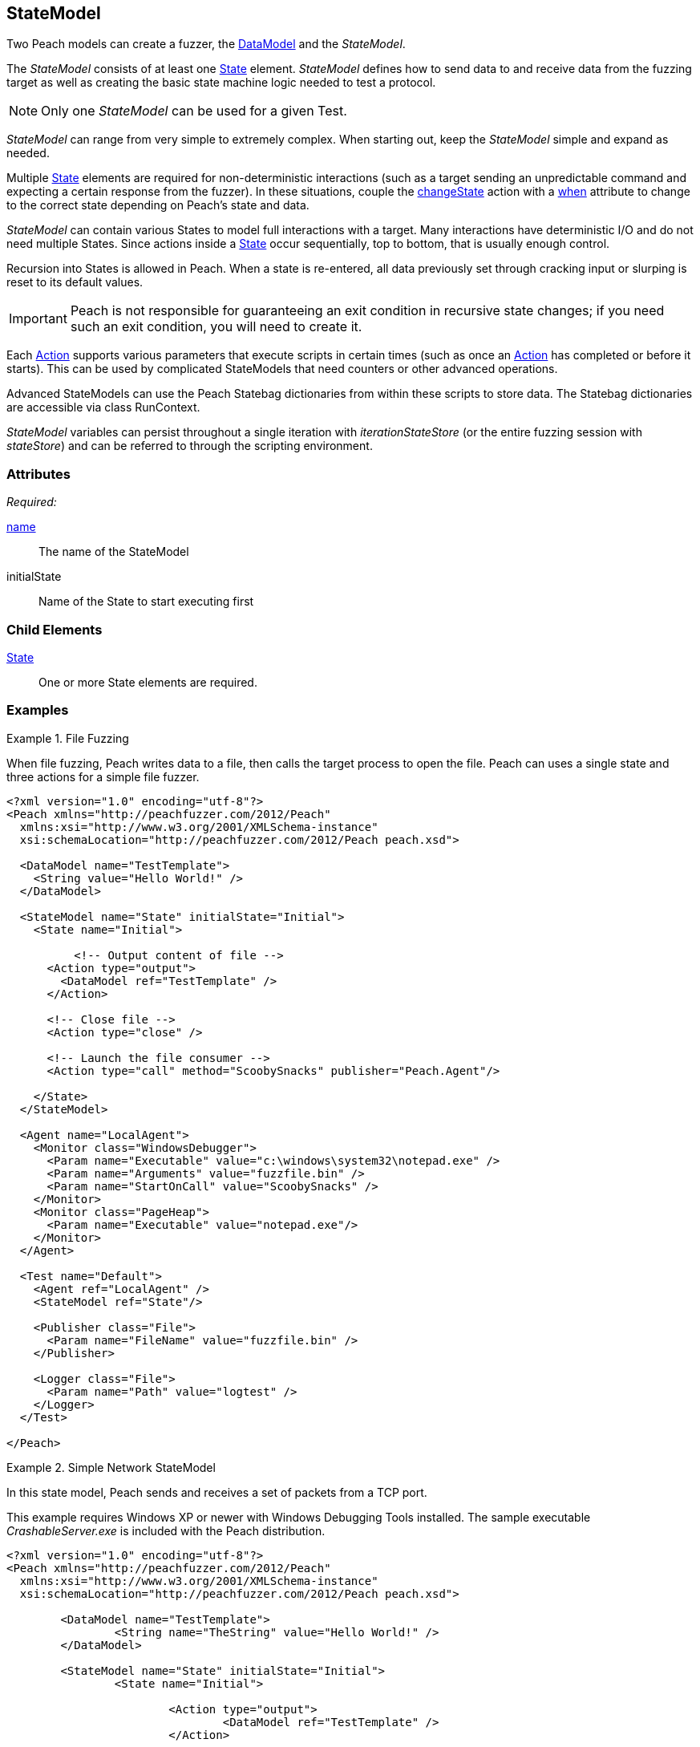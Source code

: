 [[StateModel]]
== StateModel

// 01/30/2014: Seth & Mike: Outlined
//  * Attributes
//  * Child-elements
//  * When to use multiple states vs. multiple actions in single state
//  * reentry states
//   * Issue: Every time you re-enter data models are reset (loss of slurps)
//   * Issue: Some exit condition required so we do not infinite loop
//  * Scripting
//   * state bag
//  * Examples:
//   * Single state
//   * Multiple states
//   * State bag w/scripting

// 2/18/2014: Mick
//  expanded description for multiple states
//  talked about reentry
//  added example for multiple states
//  added example with statebag

// 03/04/2014: Mike: Ready for tech review

Two Peach models can create a fuzzer, the xref:DataModel[DataModel] and the _StateModel_.

The _StateModel_ consists of at least one xref:State[State] element. _StateModel_ defines how to send data to and receive data from the fuzzing target as well as creating the basic state machine logic needed to test a protocol.

NOTE: Only one _StateModel_ can be used for a given Test.

_StateModel_ can range from very simple to extremely complex.
When starting out, keep the _StateModel_ simple and expand as needed.

Multiple xref:State[State] elements are required for non-deterministic interactions (such as a target sending an unpredictable command and expecting a certain response from the fuzzer). 
In these situations, couple the xref:Action_changeState[changeState] action with a xref:Action_when[when] attribute to change to the correct state depending on Peach's state and data.

_StateModel_ can contain various States to model full interactions with a target.
Many interactions have deterministic I/O and do not need multiple States.
Since actions inside a xref:State[State] occur sequentially, top to bottom, that is usually enough control.

Recursion into States is allowed in Peach.
When a state is re-entered, all data previously set through cracking input or slurping is reset to its default values.

IMPORTANT: Peach is not responsible for guaranteeing an exit condition in recursive state changes; if you need such an exit condition, you will need to create it.

Each xref:Action[Action] supports various parameters that execute scripts in certain times (such as once an xref:Action[Action] has completed or before it starts).
This can be used by complicated StateModels that need counters or other advanced operations.  

Advanced StateModels can use the Peach Statebag dictionaries from within these scripts to store data. The Statebag dictionaries are accessible via class RunContext.

_StateModel_ variables can persist throughout a single iteration with _iterationStateStore_ (or the entire fuzzing session with _stateStore_) and can be referred to through the scripting environment. 

=== Attributes

_Required:_

xref:name[name]:: The name of the StateModel
initialState:: Name of the State to start executing first

=== Child Elements

xref:State[State]:: One or more State elements are required.

=== Examples

//   TODO Current examples I think may be duplicated from another section. Probably should be removed and replaced with ones listed in the top comments.

.File Fuzzing
==========================
When file fuzzing, Peach writes data to a file, then calls the target process to open the file.
Peach can uses a single state and three actions for a simple file fuzzer.

[source,xml]
----
<?xml version="1.0" encoding="utf-8"?>
<Peach xmlns="http://peachfuzzer.com/2012/Peach"
  xmlns:xsi="http://www.w3.org/2001/XMLSchema-instance"
  xsi:schemaLocation="http://peachfuzzer.com/2012/Peach peach.xsd">
  
  <DataModel name="TestTemplate">
    <String value="Hello World!" />
  </DataModel>
  
  <StateModel name="State" initialState="Initial">
    <State name="Initial">
      
	  <!-- Output content of file -->
      <Action type="output">
        <DataModel ref="TestTemplate" />
      </Action>
      
      <!-- Close file -->
      <Action type="close" />
      
      <!-- Launch the file consumer -->
      <Action type="call" method="ScoobySnacks" publisher="Peach.Agent"/>
      
    </State>
  </StateModel>
  
  <Agent name="LocalAgent">
    <Monitor class="WindowsDebugger">
      <Param name="Executable" value="c:\windows\system32\notepad.exe" />
      <Param name="Arguments" value="fuzzfile.bin" />
      <Param name="StartOnCall" value="ScoobySnacks" />
    </Monitor>
    <Monitor class="PageHeap">
      <Param name="Executable" value="notepad.exe"/>
    </Monitor>
  </Agent>
  
  <Test name="Default">
    <Agent ref="LocalAgent" />
    <StateModel ref="State"/>
    
    <Publisher class="File">
      <Param name="FileName" value="fuzzfile.bin" />
    </Publisher>

    <Logger class="File">
      <Param name="Path" value="logtest" />
    </Logger>
  </Test>
  
</Peach>
----
==========================

.Simple Network StateModel
==========================
In this state model, Peach sends and receives a set of packets from a TCP port.

This example requires Windows XP or newer with Windows Debugging Tools installed.
The sample executable _CrashableServer.exe_ is included with the Peach distribution.

[source,xml]
----
<?xml version="1.0" encoding="utf-8"?>
<Peach xmlns="http://peachfuzzer.com/2012/Peach"
  xmlns:xsi="http://www.w3.org/2001/XMLSchema-instance"
  xsi:schemaLocation="http://peachfuzzer.com/2012/Peach peach.xsd">

	<DataModel name="TestTemplate">
		<String name="TheString" value="Hello World!" />
	</DataModel>

	<StateModel name="State" initialState="Initial">
		<State name="Initial">
			
			<Action type="output">
				<DataModel ref="TestTemplate" />
			</Action>
			
			<Action type="output">
				<DataModel ref="TestTemplate" />
			</Action>
			
		</State>
	</StateModel>

	<Agent name="LocalAgent">
		<Monitor class="WindowsDebugger">
			<Param name="Executable" value="CrashableServer.exe" />
			<Param name="Arguments" value="127.0.0.1 4244" />
			<!--<Param name="WinDbgPath" value="C:\Program Files (x86)\Debugging Tools for Windows (x86)" />-->
		</Monitor>
 		<Monitor class="PageHeap">
			<Param name="Executable" value="CrashableServer.exe"/>
			<!--<Param name="WinDbgPath" value="C:\Program Files (x86)\Debugging Tools for Windows (x86)" />-->
		</Monitor>
		<Monitor class="Pcap">
			<Param name="Device" value="Local Area Connection"/>
		</Monitor>
	</Agent>

	<Test name="Default">
		<Agent ref="LocalAgent" />

		<StateModel ref="State"/>
		<Publisher class="Tcp">
			<Param name="Host" value="127.0.0.1" />
			<Param name="Port" value="4244" />
		</Publisher>
		<Logger class="File">
			<Param name="Path" value="Logs" />
		</Logger>
	</Test>
</Peach>
----
==========================

.Multiple State StateModel
==========================
The following StateModel utilizes multiple states to interact with the fuzzing target.

[source,xml]
----
<?xml version="1.0" encoding="utf-8"?>
<Peach xmlns="http://peachfuzzer.com/2012/Peach" xmlns:xsi="http://www.w3.org/2001/XMLSchema-instance"
	xsi:schemaLocation="http://peachfuzzer.com/2012/Peach ../peach.xsd">


	<DataModel name="Question">
		<String value="Select A,B, or C:" />
	</DataModel>

	<DataModel name="CResponse">
		<String value="C is for Correct" />
		<String value=" === " />
		<String value="YOU WIN" />
	</DataModel>	

	<DataModel name="BResponse">
		<String value="B is for Bananas" />
		<String value=":" />
		<String value=" B - A - N - A - N - A - S" />
	</DataModel>	

	<DataModel name="AResponse">
		<String value="A is for Apples" />
		<String value=". " />
		<String value="Play Again" />
		<String value="\n" />
	</DataModel>	

	<DataModel name="Selection">
		<String name="Letter" length="1"/>
		<Blob length="1" valueType="hex" value="0A" token="true" />
	</DataModel>

	<StateModel name="TheStateModel" initialState="InitialState">
		<State name="InitialState"> 
			<Action type="accept" />
			<Action type="changeState" ref="AskState" />
		</State>

		<State name="AskState">
			<Action type="output">
				<DataModel ref="Question" /> 
			</Action>
	
			<Action type="input"> 
				<DataModel name="TheirSelection" ref="Selection"/> 
			</Action> 

			<Action type="changeState" ref="SelectedA" when="str(state.actions[1].dataModel.find('Letter').DefaultValue) == 'A'" />
			<Action type="changeState" ref="SelectedB" when="str(state.actions[1].dataModel.find('Letter').DefaultValue) == 'B'"/>
			<Action type="changeState" ref="SelectedC" when="str(state.actions[1].dataModel.find('Letter').DefaultValue) == 'C'"/>

		</State> 

		<State name="SelectedA">
			<Action type="output">
				<DataModel ref="AResponse" />
			</Action>
			<Action type="changeState" ref="AskState" />
		</State>

		<State name="SelectedB">
			<Action type="output">
				<DataModel ref="BResponse" />
			</Action>
		</State>

		<State name="SelectedC">
			<Action type="output">
				<DataModel ref="CResponse" />
			</Action>
		</State>

	</StateModel>

	<Test name="Default">
		<StateModel ref="TheStateModel"/>
		<Publisher class="TcpListener">
			<Param name="Interface" value="0.0.0.0" />
			<Param name="Port" value="31337" />
			<Param name="AcceptTimeout" value="10000" />
			<Param name="Timeout" value="10000" />
		</Publisher>

		<Logger class="File" >
			<Param name="Path" value="logs"/>
	    </Logger>
	</Test>
</Peach>
----
==========================

.Loop Using Iteration State Bag
==========================
This example uses the iteration state bag to simulate a "do while" or "do until" loop.

----
<?xml version="1.0" encoding="utf-8"?>
<Peach xmlns="http://peachfuzzer.com/2012/Peach"
  xmlns:xsi="http://www.w3.org/2001/XMLSchema-instance"
  xsi:schemaLocation="http://peachfuzzer.com/2012/Peach peach.xsd">
  
  <DataModel name="TheDataModel">
    <String value="Looping!\n" />
  </DataModel>
  
  <StateModel name="State" initialState="Initial">
    <State name="Initial">
	  
	  <!-- Initialize our counter -->
	  <Action type="changeState" ref="Loop" onStart="context.iterationStateStore['count'] = 0" />
	
	</State>

	<State name="Loop">

	  <!-- onStart will increment counter -->
      <Action type="output" onStart="context.iterationStateStore['count'] = context.iterationStateStore['count'] + 1">
        <DataModel ref="TheDataModel" />
      </Action>
      
	  <!-- Loop until our counter is greater than 3 -->
	  <Action type="changeState" ref="Loop" when="context.iterationStateStore['count'] &lt; 3" />

    </State>

  </StateModel>
  
  <Test name="Default">
    <StateModel ref="State"/>
    
    <Publisher class="Console"/>

    <Logger class="File">
      <Param name="Path" value="logtest" />
    </Logger>
  </Test>
  
</Peach>
----

----
> peach -1 --debug example.xml

[[ Peach Pro v3.0.0
[[ Copyright (c) Deja vu Security

[*] Test 'Default' starting with random seed 28742.

[R1,-,-] Performing iteration
Peach.Core.Engine runTest: Performing recording iteration.
Peach.Core.Dom.Action Run: Adding action to controlRecordingActionsExecuted
Peach.Core.Dom.Action ActionType.ChangeState
Peach.Core.Dom.Action Changing to state: Loop
Peach.Core.Dom.StateModel Run(): Changing to state "Loop".
Peach.Core.Dom.Action Run: Adding action to controlRecordingActionsExecuted
Peach.Core.Dom.Action ActionType.Output
Peach.Core.Publishers.ConsolePublisher start()
Peach.Core.Publishers.ConsolePublisher open()
Peach.Core.Publishers.ConsolePublisher output(9 bytes)
Looping!                                                                     <1>
Peach.Core.Dom.Action Run: Adding action to controlRecordingActionsExecuted
Peach.Core.Dom.Action ActionType.ChangeState
Peach.Core.Dom.Action Changing to state: Loop
Peach.Core.Dom.StateModel Run(): Changing to state "Loop".
Peach.Core.Dom.Action Run: Adding action to controlRecordingActionsExecuted
Peach.Core.Dom.Action ActionType.Output
Peach.Core.Publishers.ConsolePublisher output(9 bytes)
Looping!                                                                     <2>
Peach.Core.Dom.Action Run: Adding action to controlRecordingActionsExecuted
Peach.Core.Dom.Action ActionType.ChangeState
Peach.Core.Dom.Action Changing to state: Loop
Peach.Core.Dom.StateModel Run(): Changing to state "Loop".
Peach.Core.Dom.Action Run: Adding action to controlRecordingActionsExecuted
Peach.Core.Dom.Action ActionType.Output
Peach.Core.Publishers.ConsolePublisher output(9 bytes)
Looping!                                                                     <3>
Peach.Core.Dom.Action Run: action 'Action_1' when returned false             <4>
Peach.Core.Publishers.ConsolePublisher close()
Peach.Core.Engine runTest: context.config.singleIteration == true
Peach.Core.Publishers.ConsolePublisher stop()

[*] Test 'Default' finished.
----
<1> Output from iteration 1
<2> Output from iteration 2
<3> Output from iteration 3
<4> _when_ expression returning false causing exit from loop
==========================
